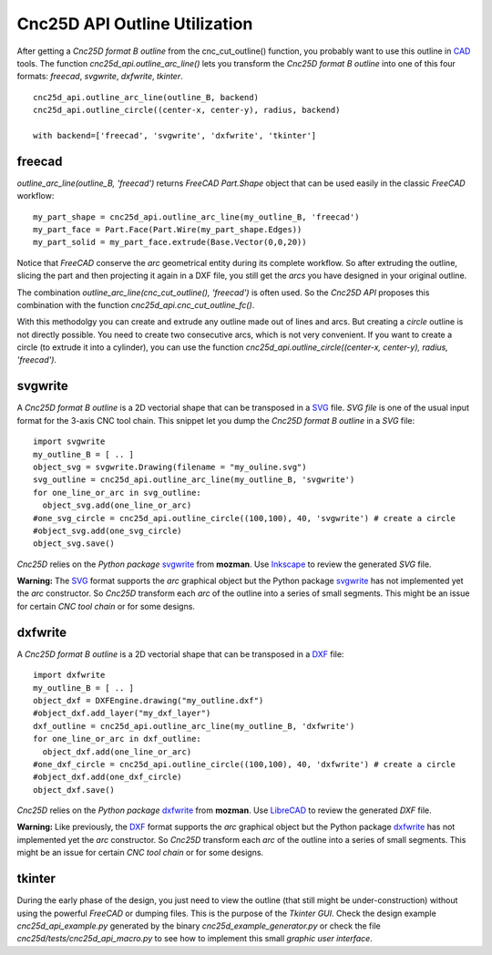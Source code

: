 ==============================
Cnc25D API Outline Utilization
==============================

After getting a *Cnc25D format B outline* from the cnc_cut_outline() function, you probably want to use this outline in CAD_ tools. The function *cnc25d_api.outline_arc_line()* lets you transform the *Cnc25D format B outline* into one of this four formats: *freecad*, *svgwrite*, *dxfwrite*, *tkinter*.

.. _CAD : https://en.wikipedia.org/wiki/Comparison_of_CAD_editors_for_AEC

::

  cnc25d_api.outline_arc_line(outline_B, backend)
  cnc25d_api.outline_circle((center-x, center-y), radius, backend)

  with backend=['freecad', 'svgwrite', 'dxfwrite', 'tkinter']


freecad
-------

*outline_arc_line(outline_B, 'freecad')* returns *FreeCAD Part.Shape* object that can be used easily in the classic *FreeCAD* workflow::

  my_part_shape = cnc25d_api.outline_arc_line(my_outline_B, 'freecad')
  my_part_face = Part.Face(Part.Wire(my_part_shape.Edges))
  my_part_solid = my_part_face.extrude(Base.Vector(0,0,20))

Notice that *FreeCAD* conserve the *arc* geometrical entity during its complete workflow. So after extruding the outline, slicing the part and then projecting it again in a DXF file, you still get the *arcs* you have designed in your original outline.

The combination *outline_arc_line(cnc_cut_outline(), 'freecad')* is often used. So the *Cnc25D API* proposes this combination with the function *cnc25d_api.cnc_cut_outline_fc()*.

With this methodolgy you can create and extrude any outline made out of lines and arcs. But creating a *circle* outline is not directly possible. You need to create two consecutive arcs, which is not very convenient. If you want to create a circle (to extrude it into a cylinder), you can use the function *cnc25d_api.outline_circle((center-x, center-y), radius, 'freecad')*.

svgwrite
--------

A *Cnc25D format B outline* is a 2D vectorial shape that can be transposed in a SVG_ file. *SVG file* is one of the usual input format for the 3-axis CNC tool chain. This snippet let you dump the *Cnc25D format B outline* in a *SVG* file::

  import svgwrite
  my_outline_B = [ .. ]
  object_svg = svgwrite.Drawing(filename = "my_ouline.svg")
  svg_outline = cnc25d_api.outline_arc_line(my_outline_B, 'svgwrite')
  for one_line_or_arc in svg_outline:
    object_svg.add(one_line_or_arc)
  #one_svg_circle = cnc25d_api.outline_circle((100,100), 40, 'svgwrite') # create a circle
  #object_svg.add(one_svg_circle)
  object_svg.save()

*Cnc25D* relies on the *Python package* svgwrite_ from **mozman**. Use Inkscape_ to review the generated *SVG* file.

.. _svgwrite : http://pythonhosted.org/svgwrite/
.. _Inkscape : http://inkscape.org/

**Warning:** The SVG_ format supports the *arc* graphical object but the Python package svgwrite_ has not implemented yet the *arc* constructor. So *Cnc25D* transform each *arc* of the outline into a series of small segments. This might be an issue for certain *CNC tool chain* or for some designs.

dxfwrite
--------

A *Cnc25D format B outline* is a 2D vectorial shape that can be transposed in a DXF_ file::

  import dxfwrite
  my_outline_B = [ .. ]
  object_dxf = DXFEngine.drawing("my_outline.dxf")
  #object_dxf.add_layer("my_dxf_layer")
  dxf_outline = cnc25d_api.outline_arc_line(my_outline_B, 'dxfwrite')
  for one_line_or_arc in dxf_outline:
    object_dxf.add(one_line_or_arc)
  #one_dxf_circle = cnc25d_api.outline_circle((100,100), 40, 'dxfwrite') # create a circle
  #object_dxf.add(one_dxf_circle)
  object_dxf.save()

*Cnc25D* relies on the *Python package* dxfwrite_ from **mozman**. Use LibreCAD_ to review the generated *DXF* file.

.. _dxfwrite : http://pythonhosted.org/svgwrite/
.. _LibreCAD : http://librecad.org

**Warning:** Like previously, the DXF_ format supports the *arc* graphical object but the Python package dxfwrite_ has not implemented yet the *arc* constructor. So *Cnc25D* transform each *arc* of the outline into a series of small segments. This might be an issue for certain *CNC tool chain* or for some designs.

tkinter
-------

During the early phase of the design, you just need to view the outline (that still might be under-construction) without using the powerful *FreeCAD* or dumping files. This is the purpose of the *Tkinter GUI*. Check the design example *cnc25d_api_example.py* generated by the binary *cnc25d_example_generator.py* or check the file *cnc25d/tests/cnc25d_api_macro.py* to see how to implement this small *graphic user interface*.

.. _DXF : http://en.wikipedia.org/wiki/AutoCAD_DXF
.. _SVG : http://www.w3.org/Graphics/SVG/

